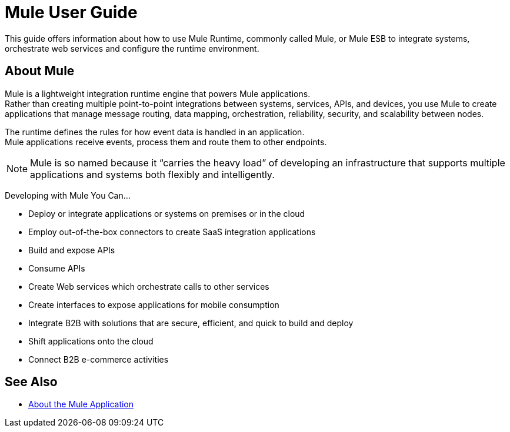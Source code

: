 = Mule User Guide
:keywords: mule, getting started, transform, message, payload

This guide offers information about how to use Mule Runtime, commonly called Mule, or Mule ESB to integrate systems, orchestrate web services and configure the runtime environment.

== About Mule

Mule is a lightweight integration runtime engine that powers Mule applications. +
Rather than creating multiple point-to-point integrations between systems, services, APIs, and devices, you use Mule to create applications that manage message routing, data mapping, orchestration, reliability, security, and scalability between nodes.

The runtime defines the rules for how event data is handled in an application. +
Mule applications receive events, process them and route them to other endpoints.

[NOTE]
Mule is so named because it “carries the heavy load” of developing an infrastructure that supports multiple applications and systems both flexibly and intelligently.

Developing with Mule You Can...

* Deploy or integrate applications or systems on premises or in the cloud
* Employ out-of-the-box connectors to create SaaS integration applications
* Build and expose APIs
* Consume APIs
* Create Web services which orchestrate calls to other services
* Create interfaces to expose applications for mobile consumption
* Integrate B2B with solutions that are secure, efficient, and quick to build and deploy
* Shift applications onto the cloud
* Connect B2B e-commerce activities

// == Mule Reference Material
//
// Learn more about Mule features and configuring applications that run on Mule.
//
// * link:/mule-user-guide/v/4.0/reference[Reference]
// * link:/mule-user-guide/v/4.0/publishing-and-consuming-apis-with-mule[Publishing and Consuming APIs with Mule]
// * link:/mule-user-guide/v/4.0/business-events[Business Events]
// * link:/mule-user-guide/v/4.0/using-maven-with-mule[Using Maven with Mule]
// * link:/mule-user-guide/v/4.0/improving-performance-with-the-kryo-serializer[Improving Performance with the Kryo Serializer]
// * link:/mule-user-guide/v/4.0/error-handling[Error Handling]
// * link:/mule-user-guide/v/4.0/batch-processing[Batch Processing]
// * link:/mule-user-guide/v/4.0/transaction-management[Transaction Management]
// * link:/mule-user-guide/v/4.0/adding-and-removing-user-libraries[Adding and Removing User Libraries]
// * link:/mule-user-guide/v/4.0/shared-resources[Shared Resources]
// * link:/mule-user-guide/v/4.0/mule-versus-web-application-server[Mule versus Web Application Server]

== See Also

* link:/mule-user-guide/v/4.0/mule-application-about[About the Mule Application]
//COMBAK: Enable download link when standalone beta is available
//* link:/mule-user-guide/v/4.0/downloading-and-starting-mule-esb[Download and Start Mule Runtime]
